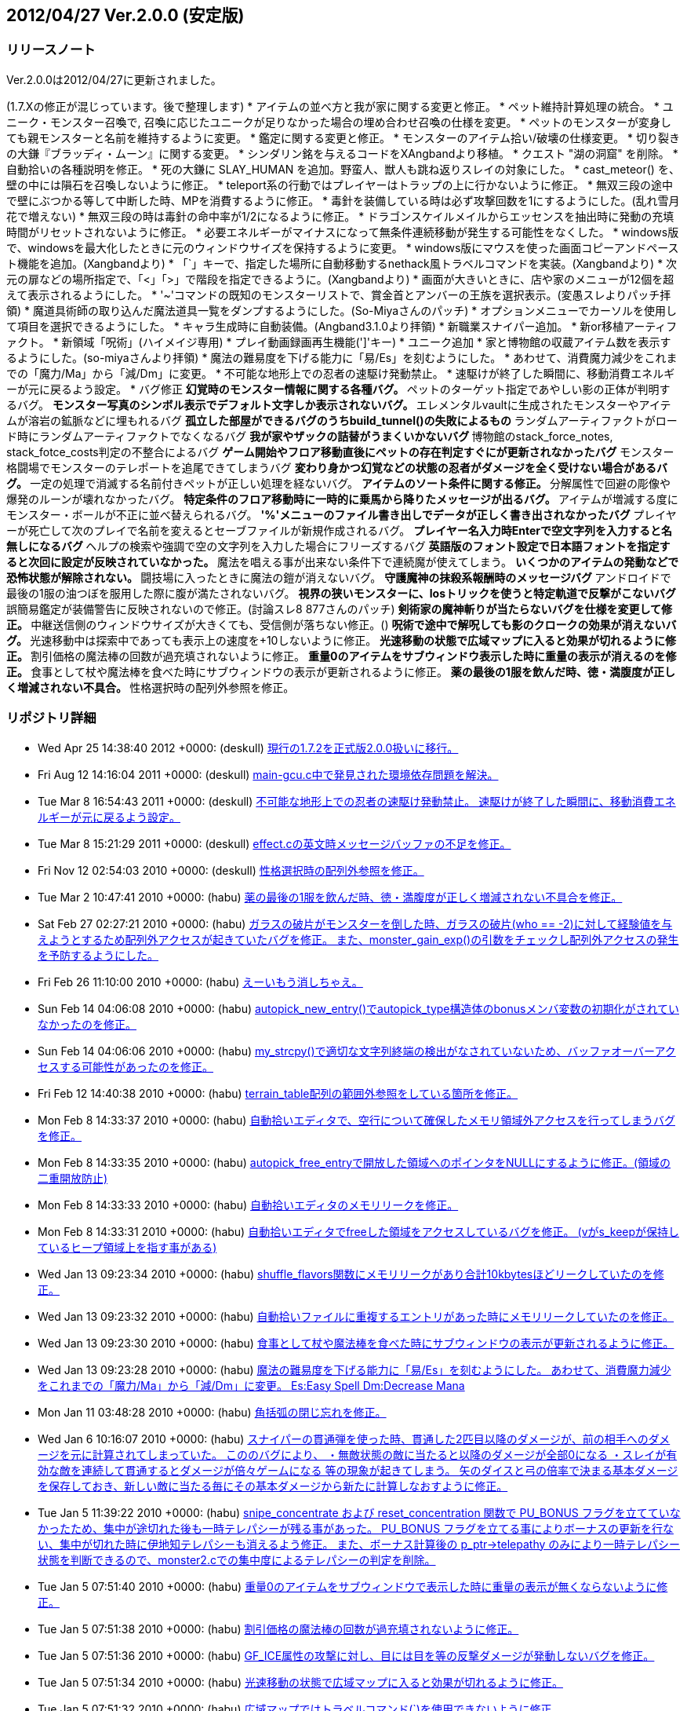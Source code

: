 :lang: ja
:doctype: article

## 2012/04/27 Ver.2.0.0 (安定版)

### リリースノート

Ver.2.0.0は2012/04/27に更新されました。

(1.7.Xの修正が混じっています。後で整理します)
* アイテムの並べ方と我が家に関する変更と修正。
* ペット維持計算処理の統合。
* ユニーク・モンスター召喚で, 召喚に応じたユニークが足りなかった場合の埋め合わせ召喚の仕様を変更。
* ペットのモンスターが変身しても親モンスターと名前を維持するように変更。
* 鑑定に関する変更と修正。
* モンスターのアイテム拾い/破壊の仕様変更。
* 切り裂きの大鎌『ブラッディ・ムーン』に関する変更。
* シンダリン銘を与えるコードをXAngbandより移植。
* クエスト "湖の洞窟" を削除。
* 自動拾いの各種説明を修正。
* 死の大鎌に SLAY_HUMAN を追加。野蛮人、獣人も跳ね返りスレイの対象にした。
* cast_meteor() を、壁の中には隕石を召喚しないように修正。
* teleport系の行動ではプレイヤーはトラップの上に行かないように修正。
* 無双三段の途中で壁にぶつかる等して中断した時、MPを消費するように修正。
* 毒針を装備している時は必ず攻撃回数を1にするようにした。(乱れ雪月花で増えない)
* 無双三段の時は毒針の命中率が1/2になるように修正。
* ドラゴンスケイルメイルからエッセンスを抽出時に発動の充填時間がリセットされないように修正。
* 必要エネルギーがマイナスになって無条件連続移動が発生する可能性をなくした。
* windows版で、windowsを最大化したときに元のウィンドウサイズを保持するように変更。
* windows版にマウスを使った画面コピーアンドペースト機能を追加。(Xangbandより)
* 「`」キーで、指定した場所に自動移動するnethack風トラベルコマンドを実装。(Xangbandより)
* 次元の扉などの場所指定で、「<」「>」で階段を指定できるように。(Xangbandより)
* 画面が大きいときに、店や家のメニューが12個を超えて表示されるようにした。
* '~'コマンドの既知のモンスターリストで、賞金首とアンバーの王族を選択表示。(変愚スレよりパッチ拝領)
* 魔道具術師の取り込んだ魔法道具一覧をダンプするようにした。(So-Miyaさんのパッチ)
* オプションメニューでカーソルを使用して項目を選択できるようにした。
* キャラ生成時に自動装備。(Angband3.1.0より拝領)
* 新職業スナイパー追加。
* 新or移植アーティファクト。
* 新領域「呪術」(ハイメイジ専用)
* プレイ動画録画再生機能(']'キー)
* ユニーク追加
* 家と博物館の収蔵アイテム数を表示するようにした。(so-miyaさんより拝領)
* 魔法の難易度を下げる能力に「易/Es」を刻むようにした。
* あわせて、消費魔力減少をこれまでの「魔力/Ma」から「減/Dm」に変更。
* 不可能な地形上での忍者の速駆け発動禁止。
* 速駆けが終了した瞬間に、移動消費エネルギーが元に戻るよう設定。
* バグ修正
** 幻覚時のモンスター情報に関する各種バグ。
** ペットのターゲット指定であやしい影の正体が判明するバグ。
** モンスター写真のシンボル表示でデフォルト文字しか表示されないバグ。
** エレメンタルvaultに生成されたモンスターやアイテムが溶岩の鉱脈などに埋もれるバグ
** 孤立した部屋ができるバグのうちbuild_tunnel()の失敗によるもの
** ランダムアーティファクトがロード時にランダムアーティファクトでなくなるバグ
** 我が家やザックの詰替がうまくいかないバグ
** 博物館のstack_force_notes, stack_fotce_costs判定の不整合によるバグ
** ゲーム開始やフロア移動直後にペットの存在判定すぐにが更新されなかったバグ
** モンスター格闘場でモンスターのテレポートを追尾できてしまうバグ
** 変わり身かつ幻覚などの状態の忍者がダメージを全く受けない場合があるバグ。
** 一定の処理で消滅する名前付きペットが正しい処理を経ないバグ。
** アイテムのソート条件に関する修正。
** 分解属性で回避の彫像や爆発のルーンが壊れなかったバグ。
** 特定条件のフロア移動時に一時的に乗馬から降りたメッセージが出るバグ。
** アイテムが増減する度にモンスター・ボールが不正に並べ替えられるバグ。
** '%'メニューのファイル書き出しでデータが正しく書き出されなかったバグ
** プレイヤーが死亡して次のプレイで名前を変えるとセーブファイルが新規作成されるバグ。
** プレイヤー名入力時Enterで空文字列を入力すると名無しになるバグ
** ヘルプの検索や強調で空の文字列を入力した場合にフリーズするバグ
** 英語版のフォント設定で日本語フォントを指定すると次回に設定が反映されていなかった。
** 魔法を唱える事が出来ない条件下で連続魔が使えてしまう。
** いくつかのアイテムの発動などで恐怖状態が解除されない。
** 闘技場に入ったときに魔法の鎧が消えないバグ。
** 守護魔神の抹殺系報酬時のメッセージバグ
** アンドロイドで最後の1服の油つぼを服用した際に腹が満たされないバグ。
** 視界の狭いモンスターに、losトリックを使うと特定軌道で反撃がこないバグ
** 誤簡易鑑定が装備警告に反映されないので修正。(討論スレ8 877さんのパッチ)
** 剣術家の魔神斬りが当たらないバグを仕様を変更して修正。
** 中継送信側のウィンドウサイズが大きくても、受信側が落ちない修正。()
** 呪術で途中で解呪しても影のクロークの効果が消えないバグ。
** 光速移動中は探索中であっても表示上の速度を+10しないように修正。
** 光速移動の状態で広域マップに入ると効果が切れるように修正。
** 割引価格の魔法棒の回数が過充填されないように修正。
** 重量0のアイテムをサブウィンドウ表示した時に重量の表示が消えるのを修正。
** 食事として杖や魔法棒を食べた時にサブウィンドウの表示が更新されるように修正。
** 薬の最後の1服を飲んだ時、徳・満腹度が正しく増減されない不具合。
** 性格選択時の配列外参照を修正。

### リポジトリ詳細

* Wed Apr 25 14:38:40 2012 +0000: (deskull) link:https://osdn.net/projects/hengband/scm/git/hengband/commits/0bfe4fa8a9194a05c3ff5999ae70a0560643aa4a[現行の1.7.2を正式版2.0.0扱いに移行。]
* Fri Aug 12 14:16:04 2011 +0000: (deskull) link:https://osdn.net/projects/hengband/scm/git/hengband/commits/808cc0bbee998c0f2fe8da613595beb0304afdc7[main-gcu.c中で発見された環境依存問題を解決。]
* Tue Mar 8 16:54:43 2011 +0000: (deskull) link:https://osdn.net/projects/hengband/scm/git/hengband/commits/3b3300befbf7f67e6b65f29cf31d06344427b312[不可能な地形上での忍者の速駆け発動禁止。 速駆けが終了した瞬間に、移動消費エネルギーが元に戻るよう設定。]
* Tue Mar 8 15:21:29 2011 +0000: (deskull) link:https://osdn.net/projects/hengband/scm/git/hengband/commits/2ef5dc65c891bffe7556954a36a8a3a6a0990be1[effect.cの英文時メッセージバッファの不足を修正。]
* Fri Nov 12 02:54:03 2010 +0000: (deskull) link:https://osdn.net/projects/hengband/scm/git/hengband/commits/a8bb8ef6ea742b7ed3f776b36aa5e90192a65e39[性格選択時の配列外参照を修正。]
* Tue Mar 2 10:47:41 2010 +0000: (habu) link:https://osdn.net/projects/hengband/scm/git/hengband/commits/86fec2ce368fc9f445819320098cfcd1dafbceae[薬の最後の1服を飲んだ時、徳・満腹度が正しく増減されない不具合を修正。]
* Sat Feb 27 02:27:21 2010 +0000: (habu) link:https://osdn.net/projects/hengband/scm/git/hengband/commits/2d0248f769e02f8a83839889db2088e08b457063[ガラスの破片がモンスターを倒した時、ガラスの破片(who == -2)に対して経験値を与えようとするため配列外アクセスが起きていたバグを修正。 また、monster_gain_exp()の引数をチェックし配列外アクセスの発生を予防するようにした。]
* Fri Feb 26 11:10:00 2010 +0000: (habu) link:https://osdn.net/projects/hengband/scm/git/hengband/commits/65bbcae6683567ca56d13de42d98da1ad1abebc3[えーいもう消しちゃえ。]
* Sun Feb 14 04:06:08 2010 +0000: (habu) link:https://osdn.net/projects/hengband/scm/git/hengband/commits/722a4401ad0c11f6aa1b0c5a3d0974ed0d1c0617[autopick_new_entry()でautopick_type構造体のbonusメンバ変数の初期化がされていなかったのを修正。]
* Sun Feb 14 04:06:06 2010 +0000: (habu) link:https://osdn.net/projects/hengband/scm/git/hengband/commits/2609f10ac22d21aa305e54826288e9bf3ad581a7[my_strcpy()で適切な文字列終端の検出がなされていないため、バッファオーバーアクセスする可能性があったのを修正。]
* Fri Feb 12 14:40:38 2010 +0000: (habu) link:https://osdn.net/projects/hengband/scm/git/hengband/commits/5962806c8950a8e8ef14827f790bfb66f80942ca[terrain_table配列の範囲外参照をしている箇所を修正。]
* Mon Feb 8 14:33:37 2010 +0000: (habu) link:https://osdn.net/projects/hengband/scm/git/hengband/commits/f1f94a4fda996b7b4a6140ba711f8f4d50dd93df[自動拾いエディタで、空行について確保したメモリ領域外アクセスを行ってしまうバグを修正。]
* Mon Feb 8 14:33:35 2010 +0000: (habu) link:https://osdn.net/projects/hengband/scm/git/hengband/commits/1236ef40fbe11cf77d24f83bedeca60f277be990[autopick_free_entryで開放した領域へのポインタをNULLにするように修正。(領域の二重開放防止)]
* Mon Feb 8 14:33:33 2010 +0000: (habu) link:https://osdn.net/projects/hengband/scm/git/hengband/commits/cb6e3e19d854d007261bff00910388dc0180d59c[自動拾いエディタのメモリリークを修正。]
* Mon Feb 8 14:33:31 2010 +0000: (habu) link:https://osdn.net/projects/hengband/scm/git/hengband/commits/d12d215583281e4983ecda9ba3e6b64e9cd9666f[自動拾いエディタでfreeした領域をアクセスしているバグを修正。 (vがs_keepが保持しているヒープ領域上を指す事がある)]
* Wed Jan 13 09:23:34 2010 +0000: (habu) link:https://osdn.net/projects/hengband/scm/git/hengband/commits/7888e57721b14102969272b90c3ab9dc17eebee8[shuffle_flavors関数にメモリリークがあり合計10kbytesほどリークしていたのを修正。]
* Wed Jan 13 09:23:32 2010 +0000: (habu) link:https://osdn.net/projects/hengband/scm/git/hengband/commits/ae7d9f63662ac5133ee88dc0e7c61080bff45796[自動拾いファイルに重複するエントリがあった時にメモリリークしていたのを修正。]
* Wed Jan 13 09:23:30 2010 +0000: (habu) link:https://osdn.net/projects/hengband/scm/git/hengband/commits/55a5cc7925efe5138c43b7b7ab73f352a34c9d19[食事として杖や魔法棒を食べた時にサブウィンドウの表示が更新されるように修正。]
* Wed Jan 13 09:23:28 2010 +0000: (habu) link:https://osdn.net/projects/hengband/scm/git/hengband/commits/482ae4755d93e941172deb76a5581a260fb41c09[魔法の難易度を下げる能力に「易/Es」を刻むようにした。 あわせて、消費魔力減少をこれまでの「魔力/Ma」から「減/Dm」に変更。 Es:Easy Spell Dm:Decrease Mana]
* Mon Jan 11 03:48:28 2010 +0000: (habu) link:https://osdn.net/projects/hengband/scm/git/hengband/commits/fb013ac2546b14f580e4fcb1c761f2351153ef52[角括弧の閉じ忘れを修正。]
* Wed Jan 6 10:16:07 2010 +0000: (habu) link:https://osdn.net/projects/hengband/scm/git/hengband/commits/91f898fed45de9c9e5ce6129a6806b49d5e82fff[スナイパーの貫通弾を使った時、貫通した2匹目以降のダメージが、前の相手へのダメージを元に計算されてしまっていた。 こののバグにより、 ・無敵状態の敵に当たると以降のダメージが全部0になる ・スレイが有効な敵を連続して貫通するとダメージが倍々ゲームになる 等の現象が起きてしまう。 矢のダイスと弓の倍率で決まる基本ダメージを保存しておき、新しい敵に当たる毎にその基本ダメージから新たに計算しなおすように修正。]
* Tue Jan 5 11:39:22 2010 +0000: (habu) link:https://osdn.net/projects/hengband/scm/git/hengband/commits/fc60c6296a387bd50fe334edafb543cb3f425217[snipe_concentrate および reset_concentration 関数で PU_BONUS フラグを立てていなかったため、集中が途切れた後も一時テレパシーが残る事があった。 PU_BONUS フラグを立てる事によりボーナスの更新を行ない、集中が切れた時に伊地知テレパシーも消えるよう修正。 また、ボーナス計算後の p_ptr->telepathy のみにより一時テレパシー状態を判断できるので、monster2.cでの集中度によるテレパシーの判定を削除。]
* Tue Jan 5 07:51:40 2010 +0000: (habu) link:https://osdn.net/projects/hengband/scm/git/hengband/commits/7e7c0110e7e39031a20c25146cd8a24b568c08b5[重量0のアイテムをサブウィンドウで表示した時に重量の表示が無くならないように修正。]
* Tue Jan 5 07:51:38 2010 +0000: (habu) link:https://osdn.net/projects/hengband/scm/git/hengband/commits/a357659e761c7fe4631d7428fda4eae05212e9da[割引価格の魔法棒の回数が過充填されないように修正。]
* Tue Jan 5 07:51:36 2010 +0000: (habu) link:https://osdn.net/projects/hengband/scm/git/hengband/commits/f5b18fb048044ca364e009f49fecf44fd7231f28[GF_ICE属性の攻撃に対し、目には目を等の反撃ダメージが発動しないバグを修正。]
* Tue Jan 5 07:51:34 2010 +0000: (habu) link:https://osdn.net/projects/hengband/scm/git/hengband/commits/3b5c14f9859def93d5738de6f8345b1a5cb7659f[光速移動の状態で広域マップに入ると効果が切れるように修正。]
* Tue Jan 5 07:51:32 2010 +0000: (habu) link:https://osdn.net/projects/hengband/scm/git/hengband/commits/45ca5a591afb758d4d5617b7d4cf73fc540d9fb7[広域マップではトラベルコマンド(`)を使用できないように修正。]
* Tue Jan 5 07:51:29 2010 +0000: (habu) link:https://osdn.net/projects/hengband/scm/git/hengband/commits/a1ef4cd2cfc1eae505e9674f536bdd386bb256b4[光速移動中は探索中であっても表示上の速度を+10しないように修正。]
* Tue Jan 5 07:51:27 2010 +0000: (habu) link:https://osdn.net/projects/hengband/scm/git/hengband/commits/7f3a9e21751bac80718547d67e30c49a71a607fe[screen_object関数において、内部ブロックで宣言した変数をブロック外からアクセスしており、不正アドレスを参照していた。 変数宣言を関数の最初に移動して不正アドレスの参照にならないようにした。]
* Tue Jan 5 07:51:25 2010 +0000: (habu) link:https://osdn.net/projects/hengband/scm/git/hengband/commits/662d43a86ed3812065e817a195065b374f7d506a[./bootstrap 実行時に warning が出ないよう修正。]
* Mon Sep 28 19:16:09 2009 +0000: (iks) link:https://osdn.net/projects/hengband/scm/git/hengband/commits/97da10193955dcef40101654137d5fdd7ea903c0[GF_CLONEの発動条件を見直した。]
* Wed Sep 23 11:01:52 2009 +0000: (iks) link:https://osdn.net/projects/hengband/scm/git/hengband/commits/246fe3d7fd34dcd9b0c1e8a99affd23d04eb0944[typo修正。]
* Tue Sep 22 16:43:19 2009 +0000: (iks) link:https://osdn.net/projects/hengband/scm/git/hengband/commits/b84458ecb9fa304ef73bd33f5e9c60748b15fe3d[typoや表記の不統一を修正。]
* Tue Sep 22 16:28:30 2009 +0000: (iks) link:https://osdn.net/projects/hengband/scm/git/hengband/commits/57d50656cca6f87bf072e99ae8304c91c5913771[家と博物館の収蔵アイテム数を表示するようにした。(thanks to so-miyaさん)]
* Tue Sep 22 16:02:57 2009 +0000: (iks) link:https://osdn.net/projects/hengband/scm/git/hengband/commits/35a2f10448967a5413389af3763e86e025503432[ハイメイジで呪術選択時は、自己分析の結果に魔力吸いの説明が出ないようにした。]
* Mon Sep 21 16:52:56 2009 +0000: (iks) link:https://osdn.net/projects/hengband/scm/git/hengband/commits/54fddb0ba45761d7554e818f187f6ed814327a84[ユニーク2体追加。]
* Sun Sep 20 07:08:50 2009 +0000: (iks) link:https://osdn.net/projects/hengband/scm/git/hengband/commits/05ccead25c8882a93df7d45abef37fb16554a701[typoなどの修正。]
* Sun Sep 20 07:04:01 2009 +0000: (iks) link:https://osdn.net/projects/hengband/scm/git/hengband/commits/100e75be615ce0bd80ce9089390f51423caf4d6d[店内でのブラウズコマンドで射撃術を実行してしまうのを修正。]
* Sun Sep 20 07:00:17 2009 +0000: (iks) link:https://osdn.net/projects/hengband/scm/git/hengband/commits/a4217b39572eeb77b27bb3aa15d0a9e3a0268106[街の設定でおかしなところと不足しているところを修正。]
* Sat Sep 19 13:57:00 2009 +0000: (iks) link:https://osdn.net/projects/hengband/scm/git/hengband/commits/a71c13d36b80a3dd714c8a129987271604d189bd[200点たまって我慢を解いた後、また我慢を解くことがあるバグを修正。]
* Sat Sep 19 10:48:59 2009 +0000: (iks) link:https://osdn.net/projects/hengband/scm/git/hengband/commits/86517529385ae4bf62454f731c48c2cb69682b17[復讐の宣告の呪文の説明文が古かったので修正。]
* Wed Sep 16 17:50:21 2009 +0000: (iks) link:https://osdn.net/projects/hengband/scm/git/hengband/commits/9f04977be93833d0a320d68c885261b26caa0b00[呪術の吸血の刃詠唱時と中止時のメッセージが逆なので修正。]
* Wed Sep 16 04:19:05 2009 +0000: (iks) link:https://osdn.net/projects/hengband/scm/git/hengband/commits/093eacd8df86ad9db721c2ce35945c26253be48c[呪術の我慢の呪文の説明文が古かったので修正。]
* Wed Sep 16 02:51:03 2009 +0000: (iks) link:https://osdn.net/projects/hengband/scm/git/hengband/commits/bf4aa17fbd525765b7a3d5251b831ba2b37bb58d[呪術で途中で解呪しても影のクロークの効果が消えないのを修正。解呪すると詠唱を中止する。]


